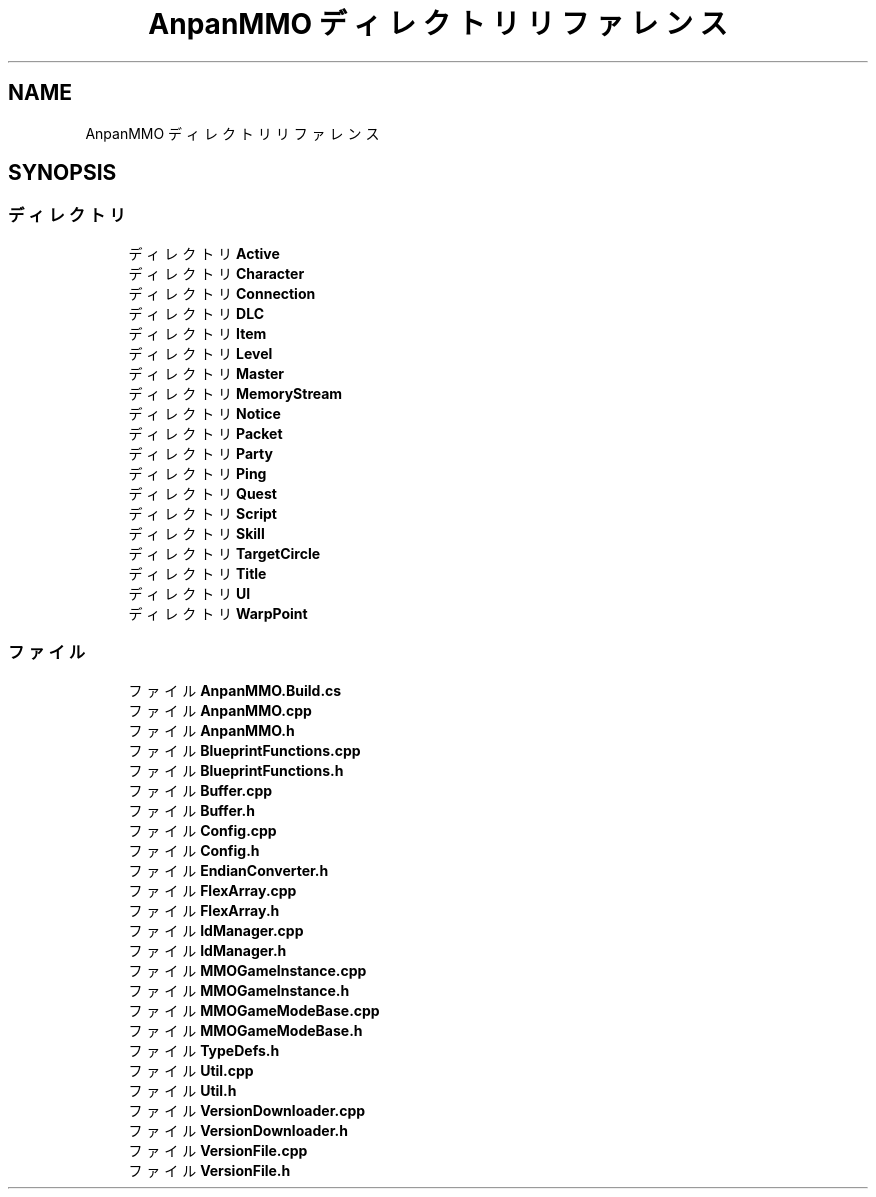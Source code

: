 .TH "AnpanMMO ディレクトリリファレンス" 3 "2018年12月20日(木)" "AnpanMMO" \" -*- nroff -*-
.ad l
.nh
.SH NAME
AnpanMMO ディレクトリリファレンス
.SH SYNOPSIS
.br
.PP
.SS "ディレクトリ"

.in +1c
.ti -1c
.RI "ディレクトリ \fBActive\fP"
.br
.ti -1c
.RI "ディレクトリ \fBCharacter\fP"
.br
.ti -1c
.RI "ディレクトリ \fBConnection\fP"
.br
.ti -1c
.RI "ディレクトリ \fBDLC\fP"
.br
.ti -1c
.RI "ディレクトリ \fBItem\fP"
.br
.ti -1c
.RI "ディレクトリ \fBLevel\fP"
.br
.ti -1c
.RI "ディレクトリ \fBMaster\fP"
.br
.ti -1c
.RI "ディレクトリ \fBMemoryStream\fP"
.br
.ti -1c
.RI "ディレクトリ \fBNotice\fP"
.br
.ti -1c
.RI "ディレクトリ \fBPacket\fP"
.br
.ti -1c
.RI "ディレクトリ \fBParty\fP"
.br
.ti -1c
.RI "ディレクトリ \fBPing\fP"
.br
.ti -1c
.RI "ディレクトリ \fBQuest\fP"
.br
.ti -1c
.RI "ディレクトリ \fBScript\fP"
.br
.ti -1c
.RI "ディレクトリ \fBSkill\fP"
.br
.ti -1c
.RI "ディレクトリ \fBTargetCircle\fP"
.br
.ti -1c
.RI "ディレクトリ \fBTitle\fP"
.br
.ti -1c
.RI "ディレクトリ \fBUI\fP"
.br
.ti -1c
.RI "ディレクトリ \fBWarpPoint\fP"
.br
.in -1c
.SS "ファイル"

.in +1c
.ti -1c
.RI "ファイル \fBAnpanMMO\&.Build\&.cs\fP"
.br
.ti -1c
.RI "ファイル \fBAnpanMMO\&.cpp\fP"
.br
.ti -1c
.RI "ファイル \fBAnpanMMO\&.h\fP"
.br
.ti -1c
.RI "ファイル \fBBlueprintFunctions\&.cpp\fP"
.br
.ti -1c
.RI "ファイル \fBBlueprintFunctions\&.h\fP"
.br
.ti -1c
.RI "ファイル \fBBuffer\&.cpp\fP"
.br
.ti -1c
.RI "ファイル \fBBuffer\&.h\fP"
.br
.ti -1c
.RI "ファイル \fBConfig\&.cpp\fP"
.br
.ti -1c
.RI "ファイル \fBConfig\&.h\fP"
.br
.ti -1c
.RI "ファイル \fBEndianConverter\&.h\fP"
.br
.ti -1c
.RI "ファイル \fBFlexArray\&.cpp\fP"
.br
.ti -1c
.RI "ファイル \fBFlexArray\&.h\fP"
.br
.ti -1c
.RI "ファイル \fBIdManager\&.cpp\fP"
.br
.ti -1c
.RI "ファイル \fBIdManager\&.h\fP"
.br
.ti -1c
.RI "ファイル \fBMMOGameInstance\&.cpp\fP"
.br
.ti -1c
.RI "ファイル \fBMMOGameInstance\&.h\fP"
.br
.ti -1c
.RI "ファイル \fBMMOGameModeBase\&.cpp\fP"
.br
.ti -1c
.RI "ファイル \fBMMOGameModeBase\&.h\fP"
.br
.ti -1c
.RI "ファイル \fBTypeDefs\&.h\fP"
.br
.ti -1c
.RI "ファイル \fBUtil\&.cpp\fP"
.br
.ti -1c
.RI "ファイル \fBUtil\&.h\fP"
.br
.ti -1c
.RI "ファイル \fBVersionDownloader\&.cpp\fP"
.br
.ti -1c
.RI "ファイル \fBVersionDownloader\&.h\fP"
.br
.ti -1c
.RI "ファイル \fBVersionFile\&.cpp\fP"
.br
.ti -1c
.RI "ファイル \fBVersionFile\&.h\fP"
.br
.in -1c
